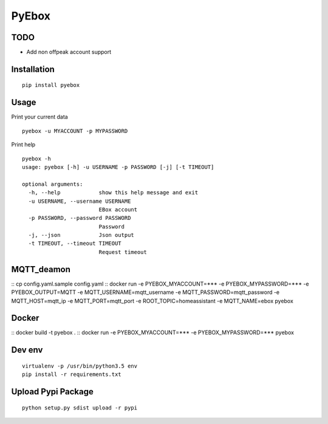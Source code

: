 ######
PyEbox
######

TODO
####

* Add non offpeak account support

Installation
############

::

    pip install pyebox


Usage
#####

Print your current data

::

    pyebox -u MYACCOUNT -p MYPASSWORD


Print help

::

    pyebox -h
    usage: pyebox [-h] -u USERNAME -p PASSWORD [-j] [-t TIMEOUT]

    optional arguments:
      -h, --help            show this help message and exit
      -u USERNAME, --username USERNAME
                            EBox account
      -p PASSWORD, --password PASSWORD
                            Password
      -j, --json            Json output
      -t TIMEOUT, --timeout TIMEOUT
                            Request timeout
                            
MQTT_deamon
#######
::
cp config.yaml.sample config.yaml
::
docker run -e PYEBOX_MYACCOUNT=*** -e PYEBOX_MYPASSWORD=*** -e PYEBOX_OUTPUT=MQTT -e MQTT_USERNAME=mqtt_username -e MQTT_PASSWORD=mqtt_password -e MQTT_HOST=mqtt_ip -e MQTT_PORT=mqtt_port -e ROOT_TOPIC=homeassistant -e MQTT_NAME=ebox pyebox
    
Docker
#######
::
docker build -t pyebox .
::
docker run -e PYEBOX_MYACCOUNT=*** -e PYEBOX_MYPASSWORD=*** pyebox

Dev env
#######

::

    virtualenv -p /usr/bin/python3.5 env
    pip install -r requirements.txt 

Upload Pypi Package
###################

::

    python setup.py sdist upload -r pypi
